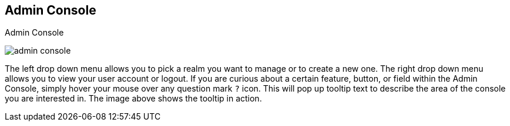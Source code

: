 
== Admin Console

.Admin Console
image:{project_images}/admin-console.png[]

The left drop down menu allows you to pick a realm you want to manage or to create a new one.  The right drop down menu allows you to view your user account or logout.
If you are curious about a certain feature, button, or field within the Admin Console, simply hover your mouse
over any question mark `?` icon.  This will pop up tooltip text to describe the area of the console you are interested in.
The image above shows the tooltip in action.


